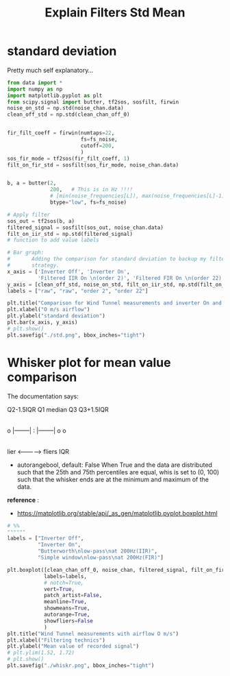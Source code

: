 #+title: Explain Filters Std Mean
#+startup: latexpreview fold

* standard deviation

Pretty much self explanatory...
#+begin_src jupyter-python :results raw drawer :exports code
from data import *
import numpy as np
import matplotlib.pyplot as plt
from scipy.signal import butter, tf2sos, sosfilt, firwin
noise_on_std = np.std(noise_chan.data)
clean_off_std = np.std(clean_chan_off_0)


fir_filt_coeff = firwin(numtaps=22,
                        fs=fs_noise,
                        cutoff=200,
                        )
sos_fir_mode = tf2sos(fir_filt_coeff, 1)
filt_on_fir_std = sosfilt(sos_fir_mode, noise_chan.data)


b, a = butter(2,
              200,   # This is in Hz !!!!
              # [min(noise_frequencies[L]), max(noise_frequencies[L]-1)],
              btype="low", fs=fs_noise)

# Apply filter
sos_out = tf2sos(b, a)
filtered_signal = sosfilt(sos_out, noise_chan.data)
filt_on_iir_std = np.std(filtered_signal)
# function to add value labels

# Bar graph:
#       Adding the comparison for standard deviation to backup my filter
#       strategy.
x_axis = ['Inverter Off', 'Inverter On',
          'Filtered IIR On \n(order 2)', 'Filtered FIR On \n(order 22)']
y_axis = [clean_off_std, noise_on_std, filt_on_iir_std, np.std(filt_on_fir_std)]
labels = ["raw", "raw", "order 2", "order 22"]

plt.title("Comparison for Wind Tunnel measurements and inverter On and Off")
plt.xlabel("O m/s airflow")
plt.ylabel("standard deviation")
plt.bar(x_axis, y_axis)
# plt.show()
plt.savefig("./std.png", bbox_inches="tight")

#+end_src

#+RESULTS:
:results:
[[file:./.ob-jupyter/ed2eb4b7181d70a7205da09683be974ed72d4ff2.png]]
:end:

[[file:./std.png]]
* Whisker plot for mean value comparison
The documentation says:


            Q2-1.5IQR   Q1   median  Q3   Q3+1.5IQR
                         |-----:-----|
         o      |--------|     :     |--------|  o  o
                         |-----:-----|
     lier                <----------->          fliers
                              IQR

- autorangebool, default: False
    When True and the data are distributed such that the 25th and 75th
    percentiles are equal, whis is set to (0, 100) such that the whisker ends
    are at the minimum and maximum of the data.

*reference* :
    - https://matplotlib.org/stable/api/_as_gen/matplotlib.pyplot.boxplot.html

#+begin_src jupyter-python :results raw drawer :exports code
# %%
""""""
labels = ["Inverter Off",
          "Inverter On",
          "Butterworth\nlow-pass\nat 200Hz(IIR)",
          "Simple window\nlow-pass\nat 200Hz(FIR)"]

plt.boxplot([clean_chan_off_0, noise_chan, filtered_signal, filt_on_fir_std],
            labels=labels,
            # notch=True,
            vert=True,
            patch_artist=False,
            meanline=True,
            showmeans=True,
            autorange=True,
            showfliers=False
            )
plt.title("Wind Tunnel measurements with airflow O m/s")
plt.xlabel("Filtering technics")
plt.ylabel("Mean value of recorded signal")
# plt.ylim(1.52, 1.72)
# plt.show()
plt.savefig("./whiskr.png", bbox_inches="tight")
#+end_src

#+RESULTS:
:results:
[[file:./.ob-jupyter/64e7a82649644a3e29e958cac85f18a16177f84b.png]]
:end:


[[file:./whiskr.png]]
